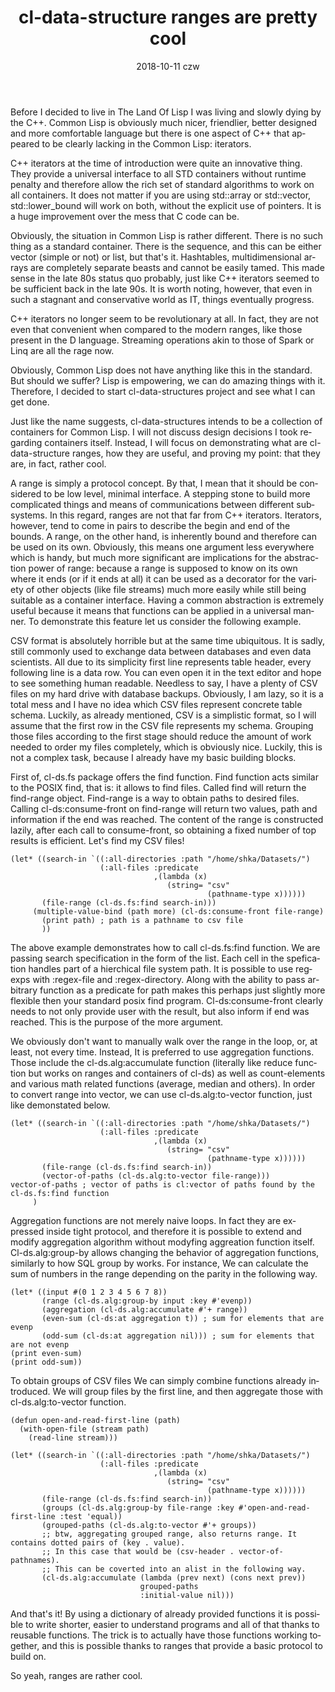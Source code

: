 #+TITLE:       cl-data-structure ranges are pretty cool
#+AUTHOR:
#+EMAIL:       shka@tuxls
#+DATE:        2018-10-11 czw
#+URI:         /blog/%y/%m/%d/cl-data-structure-ranges-are-pretty-cool
#+KEYWORDS:    Common Lisp, cl-data-structures
#+TAGS:        lisp, cl-ds
#+LANGUAGE:    en
#+OPTIONS:     H:3 num:nil toc:nil \n:nil ::t |:t ^:nil -:nil f:t *:t <:t
#+DESCRIPTION: How cl-data-structure provides universal stream-like interface, and why it is useful.

Before I decided to live in The Land Of Lisp I was living and slowly dying by the C++. Common Lisp is obviously much nicer, friendlier, better designed and more comfortable language but there is one aspect of C++ that appeared to be clearly lacking in the Common Lisp: iterators.

C++ iterators at the time of introduction were quite an innovative thing. They provide a universal interface to all STD containers without runtime penalty and therefore allow the rich set of standard algorithms to work on all containers. It does not matter if you are using std::array or std::vector, std::lower_bound will work on both, without the explicit use of pointers. It is a huge improvement over the mess that C code can be.

Obviously, the situation in Common Lisp is rather different. There is no such thing as a standard container. There is the sequence, and this can be either vector (simple or not) or list, but that's it. Hashtables, multidimensional arrays are completely separate beasts and cannot be easily tamed. This made sense in the late 80s status quo probably, just like C++ iterators seemed to be sufficient back in the late 90s. It is worth noting, however, that even in such a stagnant and conservative world as IT, things eventually progress.

C++ iterators no longer seem to be revolutionary at all. In fact, they are not even that convenient when compared to the modern ranges, like those present in the D language. Streaming operations akin to those of Spark or Linq are all the rage now.

Obviously, Common Lisp does not have anything like this in the standard. But should we suffer? Lisp is empowering, we can do amazing things with it. Therefore, I decided to start cl-data-structures project and see what I can get done.

Just like the name suggests, cl-data-structures intends to be a collection of containers for Common Lisp. I will not discuss design decisions I took regarding containers itself. Instead, I will focus on demonstrating what are cl-data-structure ranges, how they are useful, and proving my point: that they are, in fact, rather cool.

A range is simply a protocol concept. By that, I mean that it should be considered to be low level, minimal interface. A stepping stone to build more complicated things and means of communications between different subsystems. In this regard, ranges are not that far from C++ iterators. Iterators, however, tend to come in pairs to describe the begin and end of the bounds. A range, on the other hand, is inherently bound and therefore can be used on its own. Obviously, this means one argument less everywhere which is handy, but much more significant are implications for the abstraction power of range: because a range is supposed to know on its own where it ends (or if it ends at all) it can be used as a decorator for the variety of other objects (like file streams) much more easily while still being suitable as a container interface. Having a common abstraction is extremely useful because it means that functions can be applied in a universal manner. To demonstrate this feature let us consider the following example.

CSV format is absolutely horrible but at the same time ubiquitous. It is sadly, still commonly used to exchange data between databases and even data scientists. All due to its simplicity first line represents table header, every following line is a data row. You can even open it in the text editor and hope to see something human readable. Needless to say, I have a plenty of CSV files on my hard drive with database backups. Obviously, I am lazy, so it is a total mess and I have no idea which CSV files represent concrete table schema. Luckily, as already mentioned, CSV is a simplistic format, so I will assume that the first row in the CSV file represents my schema. Grouping those files according to the first stage should reduce the amount of work needed to order my files completely, which is obviously nice. Luckily, this is not a complex task, because I already have my basic building blocks.

First of, cl-ds.fs package offers the find function. Find function acts similar to the POSIX find, that is: it allows to find files. Called find will return the find-range object. Find-range is a way to obtain paths to desired files. Calling cl-ds:consume-front on find-range will return two values, path and information if the end was reached. The content of the range is constructed lazily, after each call to consume-front, so obtaining a fixed number of top results is efficient. Let's find my CSV files!

#+BEGIN_SRC common-lisp
   (let* ((search-in `((:all-directories :path "/home/shka/Datasets/")
                       (:all-files :predicate
                                   ,(lambda (x)
                                      (string= "csv"
                                               (pathname-type x))))))
          (file-range (cl-ds.fs:find search-in)))
        (multiple-value-bind (path more) (cl-ds:consume-front file-range)
          (print path) ; path is a pathname to csv file
          ))
#+END_SRC

The above example demonstrates how to call cl-ds.fs:find function. We are passing search specification in the form of the list. Each cell in the spefication handles part of a hierchical file system path. It is possible to use regexps with :regex-file and :regex-directory. Along with the ability to pass arbitrary function as a predicate for path makes this perhaps just slightly more flexible then your standard posix find program. Cl-ds:consume-front clearly needs to not only provide user with the result, but also inform if end was reached. This is the purpose of the more argument.

We obviously don't want to manually walk over the range in the loop, or, at least, not every time. Instead, It is preferred to use aggregation functions. Those include the cl-ds.alg:accumulate function (literally like reduce function but works on ranges and containers of cl-ds) as well as count-elements and various math related functions (average, median and others). In order to convert range into vector, we can use cl-ds.alg:to-vector function, just like demonstated below.

#+BEGIN_SRC common-lisp
  (let* ((search-in `((:all-directories :path "/home/shka/Datasets/")
                      (:all-files :predicate
                                  ,(lambda (x)
                                     (string= "csv"
                                              (pathname-type x))))))
         (file-range (cl-ds.fs:find search-in))
         (vector-of-paths (cl-ds.alg:to-vector file-range)))
  vector-of-paths ; vector of paths is cl:vector of paths found by the cl-ds.fs:find function
       )
#+END_SRC

Aggregation functions are not merely naive loops. In fact they are expressed inside tight protocol, and therefore it is possible to extend and modify aggregation algorithm without modyfing aggreation function itself. Cl-ds.alg:group-by allows changing the behavior of aggregation functions, similarly to how SQL group by works. For instance, We can calculate the sum of numbers in the range depending on the parity in the following way.

#+BEGIN_SRC common-lisp
  (let* ((input #(0 1 2 3 4 5 6 7 8))
         (range (cl-ds.alg:group-by input :key #'evenp))
         (aggregation (cl-ds.alg:accumulate #'+ range))
         (even-sum (cl-ds:at aggregation t)) ; sum for elements that are evenp
         (odd-sum (cl-ds:at aggregation nil))) ; sum for elements that are not evenp
  (print even-sum)
  (print odd-sum))
#+END_SRC

To obtain groups of CSV files We can simply combine functions already introduced. We will group files by the first line, and then aggregate those with cl-ds.alg:to-vector function.

#+BEGIN_SRC common-lisp
  (defun open-and-read-first-line (path)
    (with-open-file (stream path)
      (read-line stream)))

  (let* ((search-in `((:all-directories :path "/home/shka/Datasets/")
                      (:all-files :predicate
                                  ,(lambda (x)
                                     (string= "csv"
                                              (pathname-type x))))))
         (file-range (cl-ds.fs:find search-in))
         (groups (cl-ds.alg:group-by file-range :key #'open-and-read-first-line :test 'equal))
         (grouped-paths (cl-ds.alg:to-vector #'+ groups))
         ;; btw, aggregating grouped range, also returns range. It contains dotted pairs of (key . value).
         ;; In this case that would be (csv-header . vector-of-pathnames).
         ;; This can be coverted into an alist in the following way.
         (cl-ds.alg:accumulate (lambda (prev next) (cons next prev))
                               grouped-paths
                               :initial-value nil)))
#+END_SRC

And that's it! By using a dictionary of already provided functions it is possible to write shorter, easier to understand programs and all of that thanks to reusable functions. The trick is to actually have those functions working together, and this is possible thanks to ranges that provide a basic protocol to build on.

So yeah, ranges are rather cool.
